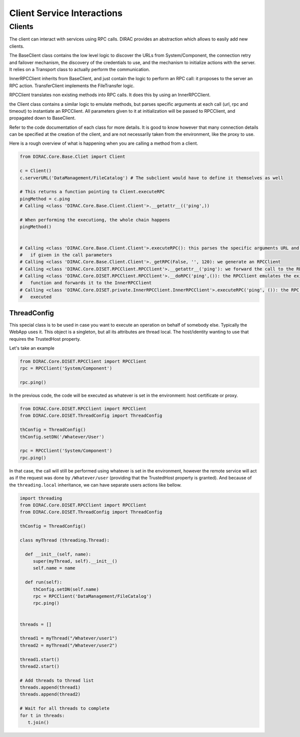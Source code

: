 ===========================
Client Service Interactions
===========================

*******
Clients
*******

The client can interact with services using RPC calls. DIRAC provides an abstraction which allows to easily add new clients.


.. graphviz::

   digraph {
   YourClient -> Client [label=inherit];
   Client -> RPCClient [label=use];
   RPCClient -> InnerRPCClient [label=use];
   TransferClient -> BaseClient [label=inherit];
   InnerRPCClient -> BaseClient [label=inherit];
   BaseClient -> Transports [label=use];

   YourClient  [shape=polygon,sides=4];
   Client  [shape=polygon,sides=4, label = "DIRAC.Core.Base.Client"];
   RPCClient  [shape=polygon,sides=4, label = "DIRAC.Core.DISET.RPCClient"];
   InnerRPCClient  [shape=polygon,sides=4, label = "DIRAC.Core.DISET.private.InnerRPCClient"];
   TransferClient  [shape=polygon,sides=4, label = "DIRAC.Core.DISET.private.TransferClient"];
   BaseClient [shape=polygon,sides=4, label = "DIRAC.Core.DISET.private.BaseClient"] ;
   Transports [shape=polygon,sides=4];
   }




The BaseClient class contains the low level logic to discover the URLs from System/Component, the connection retry and failover mechanism, the discovery of the credentials to use, and the mechanism to initialize actions with the server. It relies on a Transport class to actually perform the communication.

InnerRPCClient inherits from BaseClient, and just contain the logic to perform an RPC call: it proposes to the server an RPC action. TransferClient implements the FileTransfer logic.

RPCClient translates non existing methods into RPC calls. It does this by using an InnerRPCClient.

the Client class contains a similar logic to emulate methods, but parses specific arguments at each call (url, rpc and timeout) to instantiate an RPCClient. All parameters given to it at initialization will be passed to RPCClient, and propagated down to BaseClient.

Refer to the code documentation of each class for more details. It is good to know however that many connection details can be specified at the creation of the client, and are not necessarily taken from the environment, like the proxy to use.

Here is a rough overview of what is happening when you are calling a method from a client.

.. code-block:: python

   from DIRAC.Core.Base.Cliet import Client

   c = Client()
   c.serverURL('DataManagement/FileCatalog') # The subclient would have to define it themselves as well

   # This returns a function pointing to Client.executeRPC
   pingMethod = c.ping
   # Calling <class 'DIRAC.Core.Base.Client.Client'>.__getattr__(('ping',))

   # When performing the executiong, the whole chain happens
   pingMethod()


   # Calling <class 'DIRAC.Core.Base.Client.Client'>.executeRPC(): this parses the specific arguments URL and  timeout
   #   if given in the call parameters
   # Calling <class 'DIRAC.Core.Base.Client.Client'>._getRPC(False, '', 120): we generate an RPCClient
   # Calling <class 'DIRAC.Core.DISET.RPCClient.RPCClient'>.__getattr__('ping'): we forward the call to the RPCClient
   # Calling <class 'DIRAC.Core.DISET.RPCClient.RPCClient'>.__doRPC('ping',()): the RPCClient emulates the existance of the
   #   function and forwards it to the InnerRPCClient
   # Calling <class 'DIRAC.Core.DISET.private.InnerRPCClient.InnerRPCClient'>.executeRPC('ping', ()): the RPC call is finally
   #   executed


ThreadConfig
============

This special class is to be used in case you want to execute an operation on behalf of somebody else. Typically the WebApp uses it. This object is a singleton, but all its attributes are thread local. The host/identity wanting to use that requires the TrustedHost property.

Let's take an example

.. code-block:: python

      from DIRAC.Core.DISET.RPCClient import RPCClient
      rpc = RPCClient('System/Component')

      rpc.ping()

In the previous code, the code will be executed as whatever is set in the environment: host certificate or proxy.

.. code-block:: python

      from DIRAC.Core.DISET.RPCClient import RPCClient
      from DIRAC.Core.DISET.ThreadConfig import ThreadConfig

      thConfig = ThreadConfig()
      thConfig.setDN('/Whatever/User')

      rpc = RPCClient('System/Component')
      rpc.ping()


In that case, the call will still be performed using whatever is set in the environment, however the remote service will act as if the request was done by ``/Whatever/user`` (providing that the TrustedHost property is granted).
And because of the ``threading.local`` inheritance, we can have separate users actions like bellow.

.. code-block:: python

     import threading
     from DIRAC.Core.DISET.RPCClient import RPCClient
     from DIRAC.Core.DISET.ThreadConfig import ThreadConfig

     thConfig = ThreadConfig()

     class myThread (threading.Thread):

       def __init__(self, name):
          super(myThread, self).__init__()
          self.name = name

       def run(self):
          thConfig.setDN(self.name)
          rpc = RPCClient('DataManagement/FileCatalog')
          rpc.ping()


     threads = []

     thread1 = myThread("/Whatever/user1")
     thread2 = myThread("/Whatever/user2")

     thread1.start()
     thread2.start()

     # Add threads to thread list
     threads.append(thread1)
     threads.append(thread2)

     # Wait for all threads to complete
     for t in threads:
        t.join()
